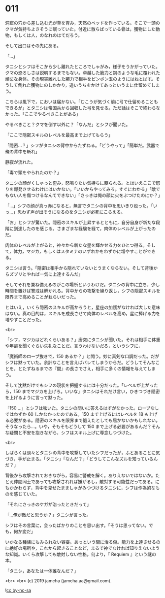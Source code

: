#+OPTIONS: toc:nil
#+OPTIONS: -:nil
#+OPTIONS: ^:{}
 
* 011

  洞窟の穴から差し込む光が草を育み，天然のベッドを作っている。そこで一頭のクマが気持ちよさそうに眠っていた。付近に散らばっている骨は，獲物にした動物，もしくは人，のなれのはてだろう。

  そして出口はその先にある。

  「…」

  タニシとシフはそこから少し離れたところでしゃがみ，様子をうかがっていた。クマの恐ろしさは説明するまでもない。卓越した筋力と鋼のような毛に覆われた頑丈な身体。その現実離れした腕力で相手をピンポン玉のようにはねとばす。そうして倒れた獲物にのしかかり，追いうちをかけてあっというまに仕留めてしまう。

  こちらは風下で，においは届かない。「むこうが気づく前に弓で仕留めることもできるが」とタニシは帝国兵から回収した弓を見せる。ただ話はそこで終わらなかった。「ここでやるべきことがある」

  やるべきこと？クマを倒す以外に？「なんだ」とシフが聞いた。

  「ここで隠密スキルのレベルを最高まで上げてもらう」

  「隠密…？」シフがタニシの背中からたずねる。「どうやって」「簡単だ。武器で俺の背中を斬れ」

  静寂が流れた。

  「毒で頭をやられたのか？」

  タニシの顔がくしゃっと歪み，怒鳴りたい気持ちに駆られる。とはいえここで怒りを爆発させるわけにはいかない。「いいからやってみろ。すぐにわかる」「敵でもない人を傷つけるなんてできない」「さっきは俺の顔に火をぶつけたのにか？」

  「…」シフの顔が真っ赤になると，無言でタニシの背中を思いきり殴った。「いっ…」思わず声が出そうになるのをタニシが必死にこらえる。

  「お」とシフが驚いた。隠密のスキルが上昇するとともに，自分自身が新たな段階に到達したのを感じる。さまざまな経験を経て，肉体のレベルが上がったのだ。

  肉体のレベルが上がると，神々から新たな星を輝かせる力をひとつ得る。そして，体力，マジカ，もしくはスタミナのいずれかをわずかに増やすことができる。

  タニシは言う。「隠密は相手から隠れていないとうまくならない。そして背後からズブリとやれば一気に上達するんだ」

  そしてそれを兼ね備えるのがこの場所というわけだ。タニシの背中に立ち，少し時間を置けば警戒は解かれる。背中からの攻撃を繰り返し，シフの隠密スキルを限界まで高めることがねらいだった。

  とはいえ，いくら隠密のスキルが高かろうと，星座の加護がなければ大した意味はない。真の目的は，スキルを成長させて肉体のレベルを高め，星に捧げる力を増やすことだった。

  <br>

  「シフ，マジカはどれくらいある？」唐突にタニシが聞いた。それは相手に体重や年齢を聞くぐらい失礼なことだ。言うわけないだろ，というシフに，

  「魔術師のローブ抜きで，150 あるか？」と問う。妙に真剣な口調だった。だがシフは黙っていた。余計なことを言えばバレてしまうからだ。どうしてそんなことを，とたずねるまでの『間』の長さでさえ，相手に多くの情報を与えてしまう。

  そして沈黙だけでもシフの現状を把握するには十分だった。「レベルが上がったら，150 までマジカを上げろ。いいな」タニシはそれだけ言い，ひきつづき隠密を上げるように言って黙った。

  「150 …」とシフは呟いた。タニシの問いに答えるはずがなかった。ローブなしではわずか 60 しかなかったのである。150 まで上げるにはレベルを 18 も上げる必要がある。隠密のスキルを限界まで鍛えたとしても届かないかもしれない。そうなったら…。いや，そもそもどうして 150 まで上げる必要があるんだ？そんな疑問と不安を抱きながら，シフはスキル上げに専念しつづけた。

  <br>

  しばらくは淡々とタニシの背中を攻撃していたシフだったが，ふとあることに気づき，手が止まる。「タニシ」「なんだ？」「どうしてこんなズルを知っているんだ？」

  背後から攻撃されておきながら，容易に警戒を解く。ありえないではないか。たとえ仲間同士であっても攻撃されれば嫌がるし，敵対する可能性だってある。にもかかわらず，背中を見せたまましゃがみつづけるタニシに，シフは作為的なものを感じていた。

  「それにさっきのケガが治ったときだって」

  「…俺が敵だと思うか？」タニシが言った。

  シフはその言葉に，会ったばかりのことを思い出す。「そうは思ってない。でも，何か変だ」

  いかなる種族にもみられない容姿。あっという間に治る傷。能力を上達させるのに絶好の場所や，これから起きることなど，まるで神でなければ知りえないような知識。いくら攻撃しても敵対しない性格。何より，『 Requiem 』という謎の本。

  「タニシ，あなたは一体誰なんだ？」

  <br>
  <br>
  (c) 2019 jamcha (jamcha.aa@gmail.com).

  ![[https://i.creativecommons.org/l/by-nc-sa/4.0/88x31.png][cc by-nc-sa]]
